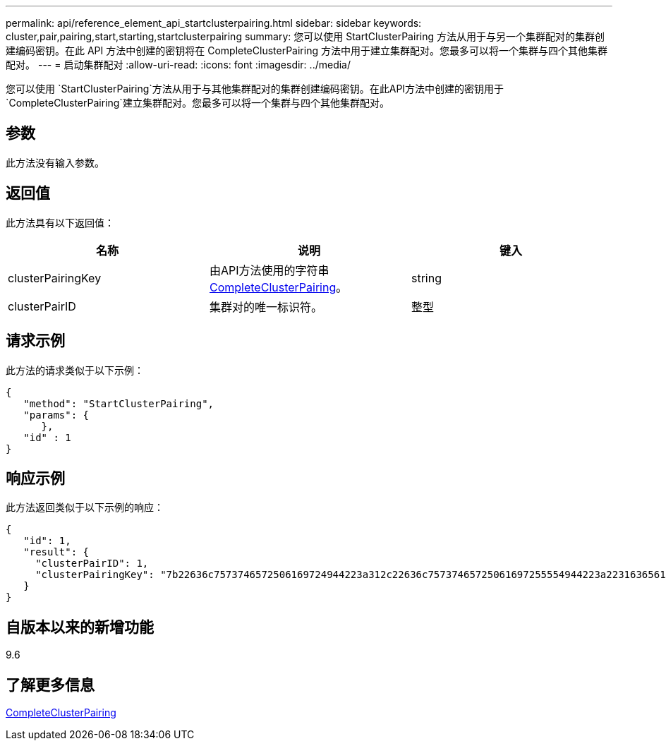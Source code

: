 ---
permalink: api/reference_element_api_startclusterpairing.html 
sidebar: sidebar 
keywords: cluster,pair,pairing,start,starting,startclusterpairing 
summary: 您可以使用 StartClusterPairing 方法从用于与另一个集群配对的集群创建编码密钥。在此 API 方法中创建的密钥将在 CompleteClusterPairing 方法中用于建立集群配对。您最多可以将一个集群与四个其他集群配对。 
---
= 启动集群配对
:allow-uri-read: 
:icons: font
:imagesdir: ../media/


[role="lead"]
您可以使用 `StartClusterPairing`方法从用于与其他集群配对的集群创建编码密钥。在此API方法中创建的密钥用于 `CompleteClusterPairing`建立集群配对。您最多可以将一个集群与四个其他集群配对。



== 参数

此方法没有输入参数。



== 返回值

此方法具有以下返回值：

|===
| 名称 | 说明 | 键入 


 a| 
clusterPairingKey
 a| 
由API方法使用的字符串xref:reference_element_api_completeclusterpairing.adoc[CompleteClusterPairing]。
 a| 
string



 a| 
clusterPairID
 a| 
集群对的唯一标识符。
 a| 
整型

|===


== 请求示例

此方法的请求类似于以下示例：

[listing]
----
{
   "method": "StartClusterPairing",
   "params": {
      },
   "id" : 1
}
----


== 响应示例

此方法返回类似于以下示例的响应：

[listing]
----
{
   "id": 1,
   "result": {
     "clusterPairID": 1,
     "clusterPairingKey": "7b22636c7573746572506169724944223a312c22636c75737465725061697255554944223a2231636561313336322d346338662d343631612d626537322d373435363661393533643266222c22636c7573746572556e697175654944223a2278736d36222c226d766970223a223139322e3136382e3133392e313232222c226e616d65223a224175746f54657374322d63307552222c2270617373776f7264223a22695e59686f20492d64774d7d4c67614b222c22727063436f6e6e656374696f6e4944223a3931333134323634392c22757365726e616d65223a225f5f53465f706169725f50597a796647704c7246564432444a42227d"
   }
}
----


== 自版本以来的新增功能

9.6



== 了解更多信息

xref:reference_element_api_completeclusterpairing.adoc[CompleteClusterPairing]
